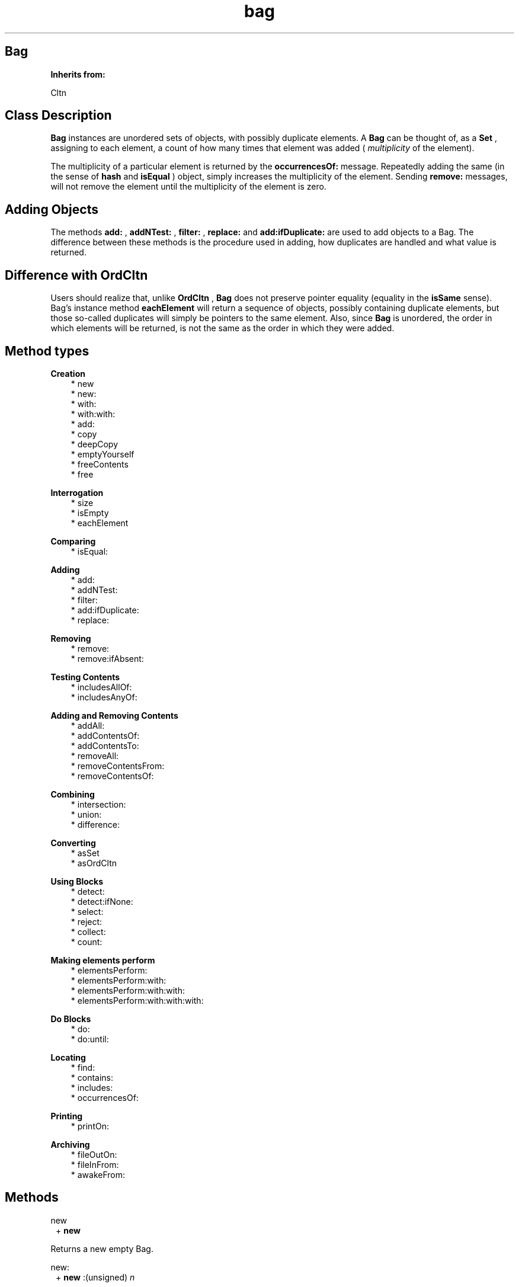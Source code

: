 .TH "bag" 3 "Oct 12, 2003"
.SH Bag
.PP
.B
Inherits from:

Cltn
.SH Class Description
.PP
.B
Bag
instances are unordered sets of objects, with possibly duplicate elements\&.  A 
.B
Bag
can be thought of, as a 
.B
Set
, assigning to each element, a count of how many times that element was added (
.I
multiplicity
of the element)\&.
.PP
The multiplicity of a particular element is returned by the 
.B
occurrencesOf:
message\&.  Repeatedly adding the same (in the sense of 
.B
hash
and 
.B
isEqual
) object, simply increases the multiplicity of the element\&.  Sending 
.B
remove:
messages, will not remove the element until the multiplicity of the element is zero\&.
.SH Adding Objects
.PP
The methods 
.B
add:
, 
.B
addNTest:
, 
.B
filter:
, 
.B
replace:
and 
.B
add:ifDuplicate:
are used to add objects to a Bag\&.  The difference between these methods is the procedure used in adding, how duplicates are handled and what value is returned\&.
.SH Difference with OrdCltn
.PP
Users should realize that, unlike 
.B
OrdCltn
, 
.B
Bag
does not preserve pointer equality (equality in the 
.B
isSame
sense)\&.  Bag\&'s instance method 
.B
eachElement
will return a sequence of objects, possibly containing duplicate elements, but those so-called duplicates will simply be pointers to the same element\&.  Also, since 
.B
Bag
is unordered, the order in which elements will be returned, is not the same as the order in which they were added\&.
.SH Method types
.PP 
.B
Creation
.RS 3
.br
* new
.br
* new:
.br
* with:
.br
* with:with:
.br
* add:
.br
* copy
.br
* deepCopy
.br
* emptyYourself
.br
* freeContents
.br
* free
.RE
.PP 
.B
Interrogation
.RS 3
.br
* size
.br
* isEmpty
.br
* eachElement
.RE
.PP 
.B
Comparing
.RS 3
.br
* isEqual:
.RE
.PP 
.B
Adding
.RS 3
.br
* add:
.br
* addNTest:
.br
* filter:
.br
* add:ifDuplicate:
.br
* replace:
.RE
.PP 
.B
Removing
.RS 3
.br
* remove:
.br
* remove:ifAbsent:
.RE
.PP 
.B
Testing Contents
.RS 3
.br
* includesAllOf:
.br
* includesAnyOf:
.RE
.PP 
.B
Adding and Removing Contents
.RS 3
.br
* addAll:
.br
* addContentsOf:
.br
* addContentsTo:
.br
* removeAll:
.br
* removeContentsFrom:
.br
* removeContentsOf:
.RE
.PP 
.B
Combining
.RS 3
.br
* intersection:
.br
* union:
.br
* difference:
.RE
.PP 
.B
Converting
.RS 3
.br
* asSet
.br
* asOrdCltn
.RE
.PP 
.B
Using Blocks
.RS 3
.br
* detect:
.br
* detect:ifNone:
.br
* select:
.br
* reject:
.br
* collect:
.br
* count:
.RE
.PP 
.B
Making elements perform
.RS 3
.br
* elementsPerform:
.br
* elementsPerform:with:
.br
* elementsPerform:with:with:
.br
* elementsPerform:with:with:with:
.RE
.PP 
.B
Do Blocks
.RS 3
.br
* do:
.br
* do:until:
.RE
.PP 
.B
Locating
.RS 3
.br
* find:
.br
* contains:
.br
* includes:
.br
* occurrencesOf:
.RE
.PP 
.B
Printing
.RS 3
.br
* printOn:
.RE
.PP 
.B
Archiving
.RS 3
.br
* fileOutOn:
.br
* fileInFrom:
.br
* awakeFrom:
.RE
.SH Methods
.PP 
new
.RS 1
+
.B
new
.RE
.PP
Returns a new empty Bag\&.
.PP 
new:
.RS 1
+
.B
new
:(unsigned)
.I
n
.RE
.PP
Returns a new empty Bag, which can hold at least 
.I
n
different elements\&.
.PP 
with:
.RS 1
+
.B
with
:(int)
.I
nArgs,\&.\&.\&.
.RE
.PP
Returns a new object with 
.I
nArgs
elements\&.  For example,
.RS 3

id aCltn = [OrdCltn with:2,anObject,otherObject];
.br

.RE
.PP
creates a collection and adds 
.I
anObject
and 
.I
otherObject
to it\&.  In a similar way, 
.B
Set
or 
.B
SortCltn
instances can be created like this\&.
.PP 
with:with:
.RS 1
+
.B
with
:
.I
firstObject
.B
with
:
.I
nextObject
.RE
.PP
This method is equivalent to 
.B
with:
2,
.I
firstObject
,
.I
nextObject
\&. 
.PP 
add:
.RS 1
+
.B
add
:
.I
firstObject
.RE
.PP
This method is equivalent to 
.B
with:
1,
.I
firstObject
\&. 
.PP
This (factory) method has the same name as the instance method 
.B
add:
and can be used as follows, in circumstances when the user does not want to allocate a collection unless it is actually used :
.RS 3

aCltn = [ (aCltn)?aCltn:OrdCltn add:myObject ];
.br

.RE
.PP
This shows that creation of the collection is delayed until it is actually needed\&.  If the collection already exists, objects are simply added, using the instance method 
.B
add:
\&.
.PP 
copy
.RS 1
-
.B
copy
.RE
.PP
Returns a new copy of the Bag\&.
.PP 
deepCopy
.RS 1
-
.B
deepCopy
.RE
.PP
Returns a new copy of the Bag\&.  The elements in the new Bag are deep copies of the elements in the original Bag\&.
.PP 
emptyYourself
.RS 1
-
.B
emptyYourself
.RE
.PP
Empties all the members of the Bag (without freeing them)\&.  Returns the receiver\&.
.PP 
freeContents
.RS 1
-
.B
freeContents
.RE
.PP
Removes and frees all the members of the Bag, but doesn\&'t free the Bag itself\&.  Returns the receiver\&.
.PP 
free
.RS 1
-
.B
free
.RE
.PP
Frees the Bag, but not its elements\&.  Returns 
.B
nil
\&.  Do :
.RS 3

bag = [[bag freeContents] free];
.br

.RE
.PP
if you want to free the Bag and its contents\&.
.PP 
size
.RS 1
- (
unsigned
)
.B
size
.RE
.PP
Returns the number of elements in the Bag\&.
.PP
If an Object was added twice, then 
.B
size
returns two, not one, although that the Bag internally stores only one occurence of the Object\&.
.PP 
isEmpty
.RS 1
- (
BOOL
)
.B
isEmpty
.RE
.PP
Whether the number of objects in the Bag is equal to zero\&.
.PP 
eachElement
.RS 1
-
.B
eachElement
.RE
.PP
Returns a sequence of elements in the Bag\&.  If the multiplicity of an object in the Bag is greater than one, pointers to the same object will occur multiple times in the Sequence\&.
.RS 3

aSeq = [aBag eachElement];
.br
while ((anElement = [aSeq next])) {
.br
/* do something */
.br
}
.br
aSeq = [aSeq free];
.br

.RE
.PP 
isEqual:
.RS 1
- (
BOOL
)
.B
isEqual
:
.I
bag
.RE
.PP
Returns YES if 
.I
bag
is a Bag, if 
.I
bag
has the same number of elements as the receiver, and if each member of the contents of 
.I
bag
is contained in the receiver\&'s contents\&.
.PP 
add:
.RS 1
-
.B
add
:
.I
anObject
.RE
.PP
Adds 
.I
anObject
to the Bag, and, if it\&'s a duplicate, simply increases the multiplicity of the element\&.  This method doesn\&'t inform the caller about whether the Object was a duplicate, because the receiver is always returned\&.
.PP 
addNTest:
.RS 1
-
.B
addNTest
:
.I
anObject
.RE
.PP
Adds 
.I
anObject
if it was not previously in the Bag, otherwise increases the multiplicity of the matching element\&.  Returns 
.I
anObject
if it was not a duplicate, otherwise returns 
.B
nil
, but in either case adds the object to the Bag\&.
.PP 
filter:
.RS 1
-
.B
filter
:
.I
anObject
.RE
.PP
The 
.B
filter:
method has a special purpose\&.  If there is a matching object in the Bag, then 
.I
anObject
is freed, the multiplicity of the matching element is increased, and the matching object is returned\&.  Otherwise, 
.I
anObject
is added and returned\&.
.PP 
add:ifDuplicate:
.RS 1
-
.B
add
:
.I
anObject
.B
ifDuplicate
:
.I
aBlock
.RE
.PP
Adds and returns 
.I
anObject
, if there was no duplicate previously in the Bag\&.
.PP
Otherwise, this method evalutes 
.I
aBlock
and returns the matching object (the object that was already in the Bag)\&.
.PP
For example, the 
.B
filter:
method is equivalent to :
.RS 3

[ Bag add: anObject ifDuplicate: { [anObject free] }];
.br

.RE
.PP 
replace:
.RS 1
-
.B
replace
:
.I
anObject
.RE
.PP
If a matching object is found, then 
.I
anObject
replaces that object, and the matching object is returned\&.  If there is no matching object, 
.I
anObject
is added to the receiver, and 
.B
nil
is returned\&.
.PP 
remove:
.RS 1
-
.B
remove
:
.I
oldObject
.RE
.PP
Removes 
.I
oldObject
or the element which matches it using 
.B
isEqual:
\&.  Returns the removed entry, or 
.B
nil
if there is no matching entry\&.
.PP
.B
Note:

The 
.B
remove:
method of the 
.B
OrdCltn
class is implemented to remove an exact match\&.  The 
.B
Set
class uses a match in the sense of 
.B
isEqual:
instead\&. 
.PP 
remove:ifAbsent:
.RS 1
-
.B
remove
:
.I
oldObject
.B
ifAbsent
:
.I
exceptionBlock
.RE
.PP
Removes 
.I
oldObject
or the element which matches it using 
.B
isEqual:
\&.  Returns the removed entry, or return value of 
.I
exceptionBlock
if there is no matching entry\&.
.PP
For example, the method 
.B
remove:
is equivalent to :
.RS 3

[ aBag remove: oldObject ifAbsent: { nil } ];
.br

.RE
.PP
.B
Note:

The 
.B
remove:
method of the 
.B
OrdCltn
class is implemented to remove an exact match\&.  The 
.B
Set
class uses a match in the sense of 
.B
isEqual:
instead\&. 
.PP 
includesAllOf:
.RS 1
- (
BOOL
)
.B
includesAllOf
:
.I
aCltn
.RE
.PP
Answer whether all the elements of 
.I
aCltn
are in the receiver, by sending 
.B
includes:
for each individual element\&.
.PP 
includesAnyOf:
.RS 1
- (
BOOL
)
.B
includesAnyOf
:
.I
aCltn
.RE
.PP
Answer whether any element of 
.I
aCltn
is in the receiver, by sending 
.B
includes:
for each individual element\&.
.PP 
addAll:
.RS 1
-
.B
addAll
:
.I
aCltn
.RE
.PP
Adds each member of 
.I
aCltn
to the receiver\&.  If 
.I
aCltn
is 
.B
nil
, no action is taken\&.  The argument 
.I
aCltn
need not be a collection, so long as it responds to 
.B
eachElement
in the same way as collections do\&.  Returns the receiver\&.
.PP
.B
Note:

If 
.I
aCltn
is the same object as the receiver, a 
.B
addYourself
message is sent to the object\&.
.PP 
addContentsOf:
.RS 1
-
.B
addContentsOf
:
.I
aCltn
.RE
.PP
This method is equivalent to 
.B
addAll:
and is provided for Stepstone ICpak101 compatibility\&.
.PP 
addContentsTo:
.RS 1
-
.B
addContentsTo
:
.I
aCltn
.RE
.PP
This method is equivalent to 
.B
addAll:
, but with argument and receiver interchanged, and is provided for Stepstone ICpak101 compatibility\&.
.PP 
removeAll:
.RS 1
-
.B
removeAll
:
.I
aCltn
.RE
.PP
Removes all of the members of 
.I
aCltn
from the receiver\&. The argument 
.I
aCltn
need not be a collection, as long as it responds to 
.B
eachElement
as collections do\&.  Returns the receiver\&. 
.PP
.B
Note:

If 
.I
aCltn
is the same object as the receiver, it empties itself using 
.B
emptyYourself
and returns the receiver\&.
.PP 
removeContentsFrom:
.RS 1
-
.B
removeContentsFrom
:
.I
aCltn
.RE
.PP
This method is equivalent to 
.B
removeAll:
, and is provided for compatibility with Stepstone ICpak101\&.
.PP 
removeContentsOf:
.RS 1
-
.B
removeContentsOf
:
.I
aCltn
.RE
.PP
This method is equivalent to 
.B
removeAll:
, and is provided for compatibility with Stepstone ICpak101\&.
.PP 
intersection:
.RS 1
-
.B
intersection
:
.I
bag
.RE
.PP
Returns a new Collection which is the intersection of the receiver and 
.I
bag
\&.  The new Collection contains only those elements that were in both the receiver and 
.I
bag
\&.  The argument 
.I
bag
need not be an actual 
.B
Set
or 
.B
Bag
instance, as long as it implements 
.B
find:
as Sets do\&.
.PP 
union:
.RS 1
-
.B
union
:
.I
bag
.RE
.PP
Returns a new Collection which is the union of the receiver and 
.I
bag
\&.  The new Collection returned has all the elements from both the receiver and 
.I
bag
\&.  The argument 
.I
bag
need not be an actual 
.B
Set
or 
.B
Bag
instance, as long as it implements 
.B
eachElement:
as Sets and Bags do\&.
.PP 
difference:
.RS 1
-
.B
difference
:
.I
bag
.RE
.PP
Returns a new Collection which is the difference of the receiver and 
.I
bag
\&.  The new Collection returned has only those elements in the receiver that are not in 
.I
bag
\&.
.PP 
asSet
.RS 1
-
.B
asSet
.RE
.PP
Creates a 
.B
Set
instance and adds the contents of the object to the set\&.
.PP 
asOrdCltn
.RS 1
-
.B
asOrdCltn
.RE
.PP
Creates a 
.B
OrdCltn
instance and adds the contents of the object to the set\&.
.PP 
detect:
.RS 1
-
.B
detect
:
.I
aBlock
.RE
.PP
This message returns the first element in the receiver for which 
.I
aBlock
evaluates to something that is non-nil \&.  For example, the following :
.RS 3

[ aCltn detect: { :each | [each isEqual:anObject] } ];
.br

.RE
.PP
Returns 
.B
nil
if there\&'s no element for which 
.I
aBlock
evaluates to something that non-nil\&.
.PP 
detect:ifNone:
.RS 1
-
.B
detect
:
.I
aBlock
.B
ifNone
:
.I
noneBlock
.RE
.PP
This message returns the first element in the receiver for which 
.I
aBlock
evaluates to something that is non-nil\&.
.PP
Evaluates 
.I
noneBlock
if there\&'s no element for which 
.I
aBlock
evaluates to something that is non-nil, and returns the return value of that block\&.  For example,
.RS 3

[ aCltn detect: { :e | [e isEqual:anObject]} ifNone: {anObject} ];
.br

.RE
.PP 
select:
.RS 1
-
.B
select
:
.I
testBlock
.RE
.PP
This message will return a subset of the receiver containing all elements for which 
.I
testBlock
evaluates to an Object that is non-nil\&.  For example,
.RS 3

[ aCltn select: { :each | [each isEqual:anObject] } ];
.br

.RE
.PP
Returns a new empty instance of the same class as the receiver, if there\&'s no element for which 
.I
testBlock
evaluates to something that is non-nil\&. 
.PP 
reject:
.RS 1
-
.B
reject
:
.I
testBlock
.RE
.PP
Complement of 
.B
select:
.PP
This message will return a subset of the receiver containing all elements for which 
.I
testBlock
evaluates to nil\&.  For example,
.RS 3

[ aCltn reject: { :each | [each isEqual:anObject] } ];
.br

.RE
.PP
Returns a new empty instance of the same class as the receiver, if there\&'s no element for which 
.I
testBlock
evaluates to nil\&.
.PP 
collect:
.RS 1
-
.B
collect
:
.I
transformBlock
.RE
.PP
This message creates and returns a new collection of the same size and type as the receiver\&. The elements are the result of performing 
.I
transformBlock
on each element in the receiver (elements for which the Block would return 
.B
nil
are filtered out)\&.
.PP 
count:
.RS 1
- (
unsigned
)
.B
count
:
.I
aBlock
.RE
.PP
Evaluate 
.I
aBlock
with each of the receiver\&'s elements as the argument\&.  Return the number that answered a non-
.B
nil
value\&.
.PP 
elementsPerform:
.RS 1
-
.B
elementsPerform
:(SEL)
.I
aSelector
.RE
.PP
Send 
.I
aSelector
to all objects in the collection, starting from the object at offset 
.I
0
\&.  For Stepstone compatibility\&.  Producer uses this\&.
.PP 
elementsPerform:with:
.RS 1
-
.B
elementsPerform
:(SEL)
.I
aSelector
.B
with
:
.I
anObject
.RE
.PP
Send 
.I
aSelector
to all objects in the collection, starting from the object at offset 
.I
0
\&.  For Stepstone compatibility\&.  Producer uses this\&.
.PP 
elementsPerform:with:with:
.RS 1
-
.B
elementsPerform
:(SEL)
.I
aSelector
.B
with
:
.I
anObject
.B
with
:
.I
otherObject
.RE
.PP
Send 
.I
aSelector
to all objects in the collection, starting from the object at offset 
.I
0
\&.  For Stepstone compatibility\&.  Producer uses this\&.
.PP 
elementsPerform:with:with:with:
.RS 1
-
.B
elementsPerform
:(SEL)
.I
aSelector
.B
with
:
.I
anObject
.B
with
:
.I
otherObject
.B
with
:
.I
thirdObj
.RE
.PP
Send 
.I
aSelector
to all objects in the collection, starting from the object at offset 
.I
0
\&.  For Stepstone compatibility\&.  ICpak201 uses this\&.
.PP 
do:
.RS 1
-
.B
do
:
.I
aBlock
.RE
.PP
Evaluates 
.I
aBlock
for each element in the collection and returns 
.B
self
\&.  
.I
aBlock
must be a block taking one object (element) as argument; the return value of the block is ignored by this method\&.
.PP
Often, the Block would, as a side-effect, modify a variable, as in:
.RS 3

int count = 0;
.br
[contents do: { :what | if (what == anObject) count++; }];
.br

.RE
.PP 
do:until:
.RS 1
-
.B
do
:
.I
aBlock
.B
until
:(BOOL*)
.I
flag
.RE
.PP
Evaluates 
.I
aBlock
for each element in the collection, or until the variable pointed to by 
.I
flag
becomes true, and returns 
.B
self
\&.  
.I
aBlock
must be a block taking one object (element) as argument; the return value of the block is ignored by this method\&.
.PP
Typically the Block will modify the variable 
.I
flag
when some condition holds:
.RS 3

BOOL found = NO;
.br
[contents do:{ :what | if (what == findObject) found=YES;} until:&found];
.br
if (found) { \&.\&.\&. }
.br

.RE
.PP 
find:
.RS 1
-
.B
find
:
.I
anObject
.RE
.PP
Returns any element in the receiver which 
.B
isEqual:
to 
.I
anObject
\&.  Otherwise, returns 
.B
nil
\&.
.PP 
contains:
.RS 1
- (
BOOL
)
.B
contains
:
.I
anObject
.RE
.PP
Returns YES if the receiver contains 
.I
anObject
\&.  Otherwise, returns NO\&.  Implementation is in terms of the receiver\&'s 
.B
find:
method (which uses 
.B
isEqual:
and 
.B
hash
to decide whether the object is contained in the Bag)\&.
.PP 
includes:
.RS 1
- (
BOOL
)
.B
includes
:
.I
anObject
.RE
.PP
This method is equivalent to 
.B
contains:
\&.
.PP 
occurrencesOf:
.RS 1
- (
unsigned
)
.B
occurrencesOf
:
.I
anObject
.RE
.PP
Returns the multiplicity of 
.I
anObject
in the receiver, i\&.e\&. the number of Objects that are equal (in the sense of 
.B
isEqual
to 
.I
anObject
), otherwise returns 0\&.
.PP 
printOn:
.RS 1
-
.B
printOn
:(IOD)
.I
aFile
.RE
.PP
Prints a list of the objects in the Bag by sending each individual object a 
.B
printOn:
message\&.  Returns the receiver\&.
.PP 
fileOutOn:
.RS 1
-
.B
fileOutOn
:
.I
aFiler
.RE
.PP
Writes out non-nil objects in the Set on 
.I
aFiler
\&.  Returns the receiver\&.
.PP 
fileInFrom:
.RS 1
-
.B
fileInFrom
:
.I
aFiler
.RE
.PP
Reads in objects from 
.I
aFiler
\&.  Returns the receiver, which is a Bag that is not yet usable (until the Bag gets the 
.B
awakeFrom:
message)\&.
.PP 
awakeFrom:
.RS 1
-
.B
awakeFrom
:
.I
aFiler
.RE
.PP
Rehashes the contents of the Bag, which was previously read from 
.I
aFiler
by the 
.I
fileInFrom:
method\&.  The hash-values of the objects are possibly process or architecture dependent, so they are not stored on the filer\&.  Rather, 
.B
awakeFrom:
recomputes the values\&.

